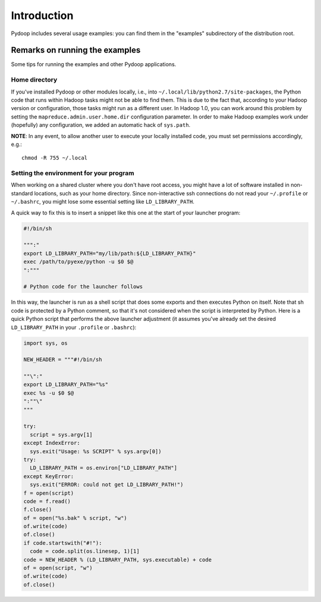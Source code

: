 Introduction
============

Pydoop includes several usage examples: you can find them in the
"examples" subdirectory of the distribution root. 


Remarks on running the examples
-------------------------------

Some tips for running the examples and other Pydoop applications.

Home directory
++++++++++++++

If you've installed Pydoop or other modules locally, i.e., into
``~/.local/lib/python2.7/site-packages``, the Python code that runs
within Hadoop tasks might not be able to find them. This is due to the
fact that, according to your Hadoop version or configuration, those
tasks might run as a different user. In Hadoop 1.0, you can work
around this problem by setting the ``mapreduce.admin.user.home.dir``
configuration parameter. In order to make Hadoop examples work under
(hopefully) any configuration, we added an automatic hack of
``sys.path``.

**NOTE**: In any event, to allow another user to execute your locally
installed code, you must set permissions accordingly, e.g.::

    chmod -R 755 ~/.local


Setting the environment for your program
+++++++++++++++++++++++++++++++++++++++++++

When working on a shared cluster where you don't have root access, you
might have a lot of software installed in non-standard locations, such
as your home directory. Since non-interactive ssh connections do not
read your ``~/.profile`` or ``~/.bashrc``\ , you might lose some
essential setting like ``LD_LIBRARY_PATH``\ .

A quick way to fix this is to insert a snippet like this one at the start of
your launcher program:

.. code-block:: bash

  #!/bin/sh
  
  """:"
  export LD_LIBRARY_PATH="my/lib/path:${LD_LIBRARY_PATH}"
  exec /path/to/pyexe/python -u $0 $@
  ":"""
  
  # Python code for the launcher follows

In this way, the launcher is run as a shell script that does some
exports and then executes Python on itself. Note that sh code is
protected by a Python comment, so that it's not considered when the
script is interpreted by Python. Here is a quick Python script that
performs the above launcher adjustment (it assumes you've already set
the desired ``LD_LIBRARY_PATH`` in your ``.profile`` or ``.bashrc``\
):

.. code-block:: python

  import sys, os
  
  NEW_HEADER = """#!/bin/sh
  
  ""\":"
  export LD_LIBRARY_PATH="%s"
  exec %s -u $0 $@
  ":""\"
  """
    
  try:
    script = sys.argv[1]
  except IndexError:
    sys.exit("Usage: %s SCRIPT" % sys.argv[0])
  try:
    LD_LIBRARY_PATH = os.environ["LD_LIBRARY_PATH"]
  except KeyError:
    sys.exit("ERROR: could not get LD_LIBRARY_PATH!")
  f = open(script)
  code = f.read()
  f.close()
  of = open("%s.bak" % script, "w")
  of.write(code)
  of.close()
  if code.startswith("#!"):
    code = code.split(os.linesep, 1)[1]
  code = NEW_HEADER % (LD_LIBRARY_PATH, sys.executable) + code
  of = open(script, "w")
  of.write(code)
  of.close()
